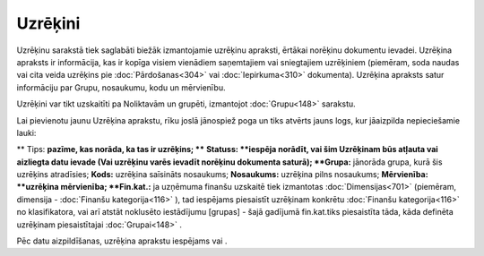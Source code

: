 .. 686 Uzrēķini************ 
Uzrēķinu sarakstā tiek saglabāti biežāk izmantojamie uzrēķinu
apraksti, ērtākai norēķinu dokumentu ievadei. Uzrēķina apraksts ir
informācija, kas ir kopīga visiem vienādiem saņemtajiem vai
sniegtajiem uzrēķiniem (piemēram, soda naudas vai cita veida uzrēķins
pie :doc:`Pārdošanas<304>` vai :doc:`Iepirkuma<310>` dokumenta).
Uzrēķina apraksts satur informāciju par Grupu, nosaukumu, kodu un
mērvienību.

Uzrēķini var tikt uzskaitīti pa Noliktavām un grupēti, izmantojot
:doc:`Grupu<148>` sarakstu.

Lai pievienotu jaunu Uzrēķina aprakstu, rīku joslā jānospiež poga
|images_ozols/24708.png| un tiks atvērts jauns logs, kur jāaizpilda
nepieciešamie lauki:

|images_ozols/26502.png|
**
Tips: **pazīme, kas norāda, ka tas ir uzrēķins; ****
**Statuss: **iespēja norādīt, vai šim Uzrēķinam būs atļauta vai
aizliegta datu ievade (Vai uzrēķinu varēs ievadīt norēķinu dokumenta
saturā);
**Grupa:** jānorāda grupa, kurā šis uzrēķins atradīsies;
**Kods:** uzrēķina saīsināts nosaukums;
**Nosaukums:** uzrēķina pilns nosaukums;
**Mērvienība: **uzrēķina mērvienība;
**Fin.kat.:** ja uzņēmuma finanšu uzskaitē tiek izmantotas
:doc:`Dimensijas<701>` (piemēram, dimensija - :doc:`Finanšu
kategorija<116>` ), tad iespējams piesaistīt uzrēķinam konkrētu
:doc:`Finanšu kategorija<116>` no klasifikatora, vai arī atstāt
noklusēto iestādījumu [grupas] - šajā gadījumā fin.kat.tiks
piesaistīta tāda, kāda definēta uzrēķinam piesaistītajai
:doc:`Grupai<148>` .

Pēc datu aizpildīšanas, uzrēķina aprakstu iespējams
|images_ozols/24615.jpg| vai |images_ozols/24617.jpg| .

.. |images_ozols/24708.png| image:: images_ozols/24708.png
       :scale: 100%

.. |images_ozols/26502.png| image:: images_ozols/26502.png
       :scale: 100%

.. |images_ozols/24615.jpg| image:: images_ozols/24615.jpg
       :scale: 100%

.. |images_ozols/24617.jpg| image:: images_ozols/24617.jpg
       :scale: 100%

 